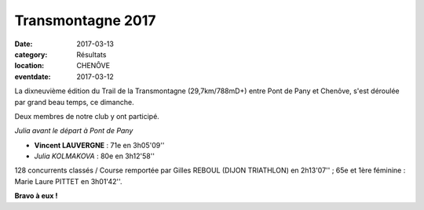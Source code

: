 Transmontagne 2017
==================

:date: 2017-03-13
:category: Résultats
:location: CHENÔVE
:eventdate: 2017-03-12

La dixneuvième édition du Trail de la Transmontagne (29,7km/788mD+) entre Pont de Pany et Chenôve, s'est déroulée par grand beau temps, ce dimanche.

Deux membres de notre club y ont participé.


.. image:: http://assets.acr-dijon.org/transmontagne2017.jpg

*Julia avant le départ à Pont de Pany*

- **Vincent LAUVERGNE** : 71e en 3h05'09''
- *Julia KOLMAKOVA* : 80e en 3h12'58''

128 concurrents classés / Course remportée par Gilles REBOUL (DIJON TRIATHLON) en 2h13'07'' ; 65e et 1ère féminine : Marie Laure PITTET en 3h01'42''.

**Bravo à eux !**
